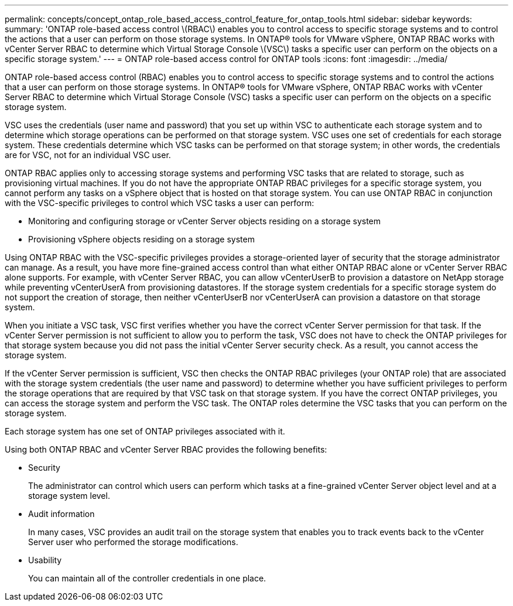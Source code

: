 ---
permalink: concepts/concept_ontap_role_based_access_control_feature_for_ontap_tools.html
sidebar: sidebar
keywords:
summary: 'ONTAP role-based access control \(RBAC\) enables you to control access to specific storage systems and to control the actions that a user can perform on those storage systems. In ONTAP® tools for VMware vSphere, ONTAP RBAC works with vCenter Server RBAC to determine which Virtual Storage Console \(VSC\) tasks a specific user can perform on the objects on a specific storage system.'
---
= ONTAP role-based access control for ONTAP tools
:icons: font
:imagesdir: ../media/

[.lead]
ONTAP role-based access control (RBAC) enables you to control access to specific storage systems and to control the actions that a user can perform on those storage systems. In ONTAP® tools for VMware vSphere, ONTAP RBAC works with vCenter Server RBAC to determine which Virtual Storage Console (VSC) tasks a specific user can perform on the objects on a specific storage system.

VSC uses the credentials (user name and password) that you set up within VSC to authenticate each storage system and to determine which storage operations can be performed on that storage system. VSC uses one set of credentials for each storage system. These credentials determine which VSC tasks can be performed on that storage system; in other words, the credentials are for VSC, not for an individual VSC user.

ONTAP RBAC applies only to accessing storage systems and performing VSC tasks that are related to storage, such as provisioning virtual machines. If you do not have the appropriate ONTAP RBAC privileges for a specific storage system, you cannot perform any tasks on a vSphere object that is hosted on that storage system. You can use ONTAP RBAC in conjunction with the VSC-specific privileges to control which VSC tasks a user can perform:

* Monitoring and configuring storage or vCenter Server objects residing on a storage system
* Provisioning vSphere objects residing on a storage system

Using ONTAP RBAC with the VSC-specific privileges provides a storage-oriented layer of security that the storage administrator can manage. As a result, you have more fine-grained access control than what either ONTAP RBAC alone or vCenter Server RBAC alone supports. For example, with vCenter Server RBAC, you can allow vCenterUserB to provision a datastore on NetApp storage while preventing vCenterUserA from provisioning datastores. If the storage system credentials for a specific storage system do not support the creation of storage, then neither vCenterUserB nor vCenterUserA can provision a datastore on that storage system.

When you initiate a VSC task, VSC first verifies whether you have the correct vCenter Server permission for that task. If the vCenter Server permission is not sufficient to allow you to perform the task, VSC does not have to check the ONTAP privileges for that storage system because you did not pass the initial vCenter Server security check. As a result, you cannot access the storage system.

If the vCenter Server permission is sufficient, VSC then checks the ONTAP RBAC privileges (your ONTAP role) that are associated with the storage system credentials (the user name and password) to determine whether you have sufficient privileges to perform the storage operations that are required by that VSC task on that storage system. If you have the correct ONTAP privileges, you can access the storage system and perform the VSC task. The ONTAP roles determine the VSC tasks that you can perform on the storage system.

Each storage system has one set of ONTAP privileges associated with it.

Using both ONTAP RBAC and vCenter Server RBAC provides the following benefits:

* Security
+
The administrator can control which users can perform which tasks at a fine-grained vCenter Server object level and at a storage system level.

* Audit information
+
In many cases, VSC provides an audit trail on the storage system that enables you to track events back to the vCenter Server user who performed the storage modifications.

* Usability
+
You can maintain all of the controller credentials in one place.
